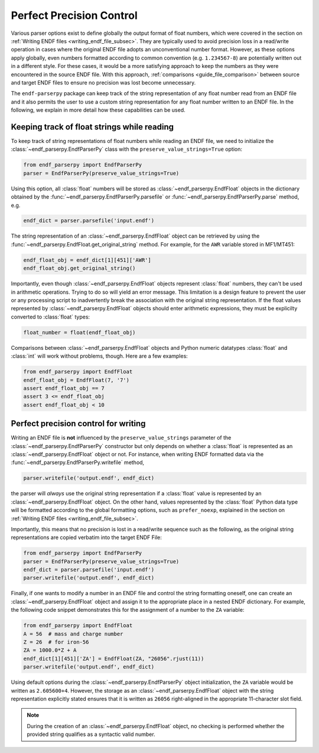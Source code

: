 .. _guide_perfect_precision:

Perfect Precision Control
=========================

Various parser options exist to define globally the
output format of float numbers, which were covered
in the section on :ref:`Writing ENDF files <writing_endf_file_subsec>`.
They are typically used to avoid precision loss
in a read/write operation in cases where the original ENDF file
adopts an unconventional number format.
However, as these options apply globally, even numbers
formatted according to common convention
(e.g. ``1.234567-8``) are potentially written out in
a different style. For these cases, it would be a more
satisfying approach to keep the numbers as they were
encountered in the source ENDF file.
With this approach, :ref:`comparisons <guide_file_comparison>`
between source and target ENDF files to ensure no precision was lost
become unnecessary.

The ``endf-parserpy`` package can keep track
of the string representation of any float number read from an ENDF file
and it also permits the user to use a custom string representation for
any float number written to an ENDF file. In the following, we explain
in more detail how these capabilities can be used.

Keeping track of float strings while reading
--------------------------------------------

To keep track of string representations of float numbers while
reading an ENDF file, we need to initialize the
:class:`~endf_parserpy.EndfParserPy` class with the
``preserve_value_strings=True`` option:

.. code:: Python

   from endf_parserpy import EndfParserPy
   parser = EndfParserPy(preserve_value_strings=True)


Using this option, all :class:`float` numbers will be stored
as :class:`~endf_parserpy.EndfFloat` objects
in the dictionary obtained by the :func:`~endf_parserpy.EndfParserPy.parsefile`
or :func:`~endf_parserpy.EndfParserPy.parse` method, e.g.

.. code:: Python

   endf_dict = parser.parsefile('input.endf')

The string representation of an :class:`~endf_parserpy.EndfFloat` object
can be retrieved by using the :func:`~endf_parserpy.EndfFloat.get_original_string` method.
For example, for the ``AWR`` variable stored in MF1/MT451:

.. code:: Python

   endf_float_obj = endf_dict[1][451]['AWR']
   endf_float_obj.get_original_string()

Importantly, even though :class:`~endf_parserpy.EndfFloat` objects
represent :class:`float` numbers, they can't be used in arithmetic
operations. Trying to do so will yield an error message.
This limitation is a design feature to prevent the user or any
processing script to inadvertently break the association with the
original string representation. If the float values represented
by :class:`~endf_parserpy.EndfFloat` objects should enter arithmetic
expressions, they must be explicilty converted to :class:`float` types:

.. code:: Python

   float_number = float(endf_float_obj)


Comparisons between :class:`~endf_parserpy.EndfFloat` objects and  Python numeric datatypes
:class:`float` and :class:`int` will work without problems, though. Here are a few examples:

.. code:: Python

   from endf_parserpy import EndfFloat
   endf_float_obj = EndfFloat(7, '7')
   assert endf_float_obj == 7
   assert 3 <= endf_float_obj
   assert endf_float_obj < 10


Perfect precision control for writing
-------------------------------------

Writing an ENDF file is **not** influenced by the
``preserve_value_strings`` parameter of the
:class:`~endf_parserpy.EndfParserPy` constructor but only depends
on whether a :class:`float` is represented as an
:class:`~endf_parserpy.EndfFloat` object or not.
For instance, when writing ENDF formatted data via the
:func:`~endf_parserpy.EndfParserPy.writefile` method,

.. code:: Python

   parser.writefile('output.endf', endf_dict)

the parser will *always* use the original string representation
if a :class:`float` value is represented by an :class:`~endf_parserpy.EndfFloat`
object. On the other hand, values represented by the :class:`float` Python data type
will be formatted according to the global formatting options, such as ``prefer_noexp``,
explained in the section on :ref:`Writing ENDF files <writing_endf_file_subsec>`.

Importantly, this means that no precision is lost in a read/write sequence such as the
following, as the original string representations are copied verbatim into the target
ENDF File:

.. code:: Python

   from endf_parserpy import EndfParserPy
   parser = EndfParserPy(preserve_value_strings=True)
   endf_dict = parser.parsefile('input.endf')
   parser.writefile('output.endf', endf_dict)


Finally, if one wants to modify a number in an ENDF file and control the
string formatting oneself, one can create an :class:`~endf_parserpy.EndfFloat` object
and assign it to the appropriate place in a nested ENDF dictionary.
For example, the following code snippet demonstrates this for the
assignment of a number to the ``ZA`` variable:

.. code:: Python

   from endf_parserpy import EndfFloat
   A = 56  # mass and charge number
   Z = 26  # for iron-56
   ZA = 1000.0*Z + A
   endf_dict[1][451]['ZA'] = EndfFloat(ZA, "26056".rjust(11))
   parser.writefile('output.endf', endf_dict)


Using default options during the :class:`~endf_parserpy.EndfParserPy` object initialization,
the ``ZA`` variable would be written as ``2.605600+4``.
However, the storage as an :class:`~endf_parserpy.EndfFloat` object
with the string representation explicitly stated ensures that
it is written as ``26056`` right-aligned in the appropriate
11-character slot field.

.. note::

   During the creation of an :class:`~endf_parserpy.EndfFloat` object,
   no checking is performed whether the provided string qualifies as
   a syntactic valid number.
